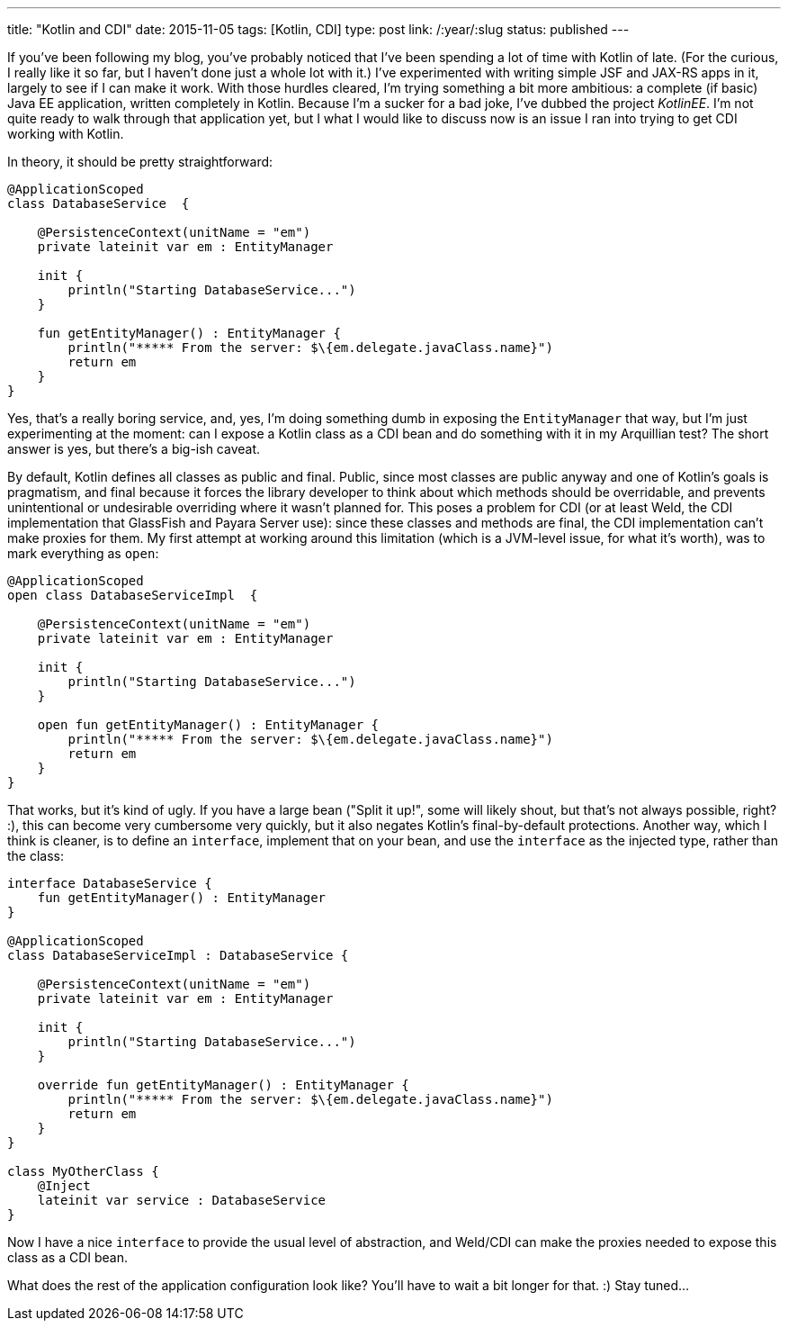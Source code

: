 ---
title: "Kotlin and CDI"
date: 2015-11-05
tags: [Kotlin, CDI]
type: post
link: /:year/:slug
status: published
---

If you've been following my blog, you've probably noticed that I've been spending a
lot of time with Kotlin of late. (For the curious, I really like it so far, but I haven't
done just a whole lot with it.) I've experimented with writing simple JSF and JAX-RS apps
in it, largely to see if I can make it work. With those hurdles cleared, I'm trying something
a bit more ambitious: a complete (if basic) Java EE application, written completely in Kotlin. Because
I'm a sucker for a bad joke, I've dubbed the project _KotlinEE_. I'm not quite ready to
walk through that application yet, but I what I would like to discuss now is an issue I ran into
trying to get CDI working with Kotlin.

// more

In theory, it should be pretty straightforward:

[source,java]
----
@ApplicationScoped
class DatabaseService  {

    @PersistenceContext(unitName = "em")
    private lateinit var em : EntityManager

    init {
        println("Starting DatabaseService...")
    }

    fun getEntityManager() : EntityManager {
        println("***** From the server: $\{em.delegate.javaClass.name}")
        return em
    }
}
----

Yes, that's a really boring service, and, yes, I'm doing something dumb in exposing
the `EntityManager` that way, but I'm just experimenting at the moment: can I expose a
Kotlin class as a CDI bean and do something with it in my Arquillian test? The short answer
is yes, but there's a big-ish caveat.

By default, Kotlin defines all classes as public and final. Public, since most classes are
public anyway and one of Kotlin's goals is pragmatism, and final because it forces the
library developer to think about which methods should be overridable, and prevents unintentional or undesirable
overriding where it wasn't planned for. This poses a problem for CDI (or at least Weld, the
CDI implementation that GlassFish and Payara Server use): since these classes and methods are
final, the CDI implementation can't make proxies for them. My first attempt at working around
this limitation (which is a JVM-level issue, for what it's worth), was to mark everything as
`open`:

[source,java]
----
@ApplicationScoped
open class DatabaseServiceImpl  {

    @PersistenceContext(unitName = "em")
    private lateinit var em : EntityManager

    init {
        println("Starting DatabaseService...")
    }

    open fun getEntityManager() : EntityManager {
        println("***** From the server: $\{em.delegate.javaClass.name}")
        return em
    }
}
----

That works, but it's kind of ugly. If you have a large bean ("Split it up!", some will likely
shout, but that's not always possible, right? :), this can become very cumbersome very quickly,
but it also negates Kotlin's final-by-default protections. Another way, which I think is cleaner,
is to define an `interface`, implement that on your bean, and use the `interface` as the
injected type, rather than the class:

[source,java]
----
interface DatabaseService {
    fun getEntityManager() : EntityManager
}

@ApplicationScoped
class DatabaseServiceImpl : DatabaseService {

    @PersistenceContext(unitName = "em")
    private lateinit var em : EntityManager

    init {
        println("Starting DatabaseService...")
    }

    override fun getEntityManager() : EntityManager {
        println("***** From the server: $\{em.delegate.javaClass.name}")
        return em
    }
}

class MyOtherClass {
    @Inject
    lateinit var service : DatabaseService
}
----

Now I have a nice `interface` to provide the usual level of abstraction, and Weld/CDI
can make the proxies needed to expose this class as a CDI bean.

What does the rest of the application configuration look like? You'll have to wait
a bit longer for that. :) Stay tuned...
